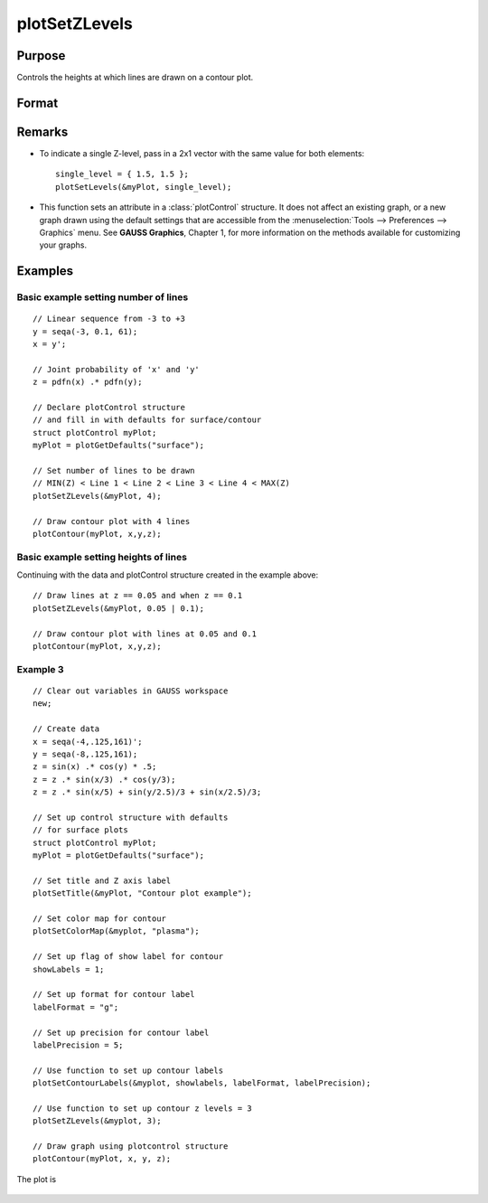 
plotSetZLevels
==============================================

Purpose
----------------
Controls the heights at which lines are drawn on a contour plot.

Format
----------------
.. function:: plotSetZLevels(&myPlot, zlevels)

    :param &myPlot: A :class:`plotControl` structure pointer.
    :type &myPlot: struct pointer

    :param zlevels: If *zlevels* is a scalar, *zlevels* represents the number of different heights at which to draw contour lines (from ``MIN(Z)`` to ``MAX(Z)``). If *zlevels* is an Nx1 vector, *zlevels* indicates the heights at which to draw the contour lines.
    :type zlevels: scalar or Nx1 vector

Remarks
-------

-  To indicate a single Z-level, pass in a 2x1 vector with the same value for both elements:

   ::

      single_level = { 1.5, 1.5 };
      plotSetLevels(&myPlot, single_level);

-  This function sets an attribute in a :class:`plotControl` structure. It does
   not affect an existing graph, or a new graph drawn using the default
   settings that are accessible from the
   :menuselection:`Tools --> Preferences --> Graphics` menu. See **GAUSS Graphics**,
   Chapter 1, for more information on the methods available for
   customizing your graphs.

Examples
----------------

Basic example setting number of lines
+++++++++++++++++++++++++++++++++++++

::

    // Linear sequence from -3 to +3
    y = seqa(-3, 0.1, 61);
    x = y';
    
    // Joint probability of 'x' and 'y'
    z = pdfn(x) .* pdfn(y);
    
    // Declare plotControl structure
    // and fill in with defaults for surface/contour
    struct plotControl myPlot;
    myPlot = plotGetDefaults("surface");
    
    // Set number of lines to be drawn
    // MIN(Z) < Line 1 < Line 2 < Line 3 < Line 4 < MAX(Z)
    plotSetZLevels(&myPlot, 4);
    
    // Draw contour plot with 4 lines
    plotContour(myPlot, x,y,z);

Basic example setting heights of lines
++++++++++++++++++++++++++++++++++++++

Continuing with the data and plotControl structure created in the example above:

::

    // Draw lines at z == 0.05 and when z == 0.1
    plotSetZLevels(&myPlot, 0.05 | 0.1);
    
    // Draw contour plot with lines at 0.05 and 0.1
    plotContour(myPlot, x,y,z);


Example 3
+++++++++

::

    // Clear out variables in GAUSS workspace
    new;
    
    // Create data
    x = seqa(-4,.125,161)';
    y = seqa(-8,.125,161);
    z = sin(x) .* cos(y) * .5;
    z = z .* sin(x/3) .* cos(y/3);
    z = z .* sin(x/5) + sin(y/2.5)/3 + sin(x/2.5)/3;
    
    // Set up control structure with defaults
    // for surface plots
    struct plotControl myPlot;
    myPlot = plotGetDefaults("surface");
    
    // Set title and Z axis label
    plotSetTitle(&myPlot, "Contour plot example");
    
    // Set color map for contour
    plotSetColorMap(&myplot, "plasma");
    
    // Set up flag of show label for contour
    showLabels = 1; 
    
    // Set up format for contour label
    labelFormat = "g";
    
    // Set up precision for contour label
    labelPrecision = 5; 
    
    // Use function to set up contour labels
    plotSetContourLabels(&myplot, showlabels, labelFormat, labelPrecision);
    				
    // Use function to set up contour z levels = 3
    plotSetZLevels(&myplot, 3);
    
    // Draw graph using plotcontrol structure
    plotContour(myPlot, x, y, z);

The plot is

.. figure:: _static/images/plotsetzlevels.png

.. seealso:: Functions :func:`plotGetDefaults`, :func:`plotSetColorMap`, :func:`plotSetContourLabels`

